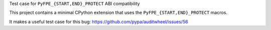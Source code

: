 Test case for ``PyFPE_{START,END}_PROTECT`` ABI compatibility

This project contains a minimal CPython extension that uses the
``PyFPE_{START,END}_PROTECT`` macros.

It makes a useful test case for this bug: https://github.com/pypa/auditwheel/issues/56